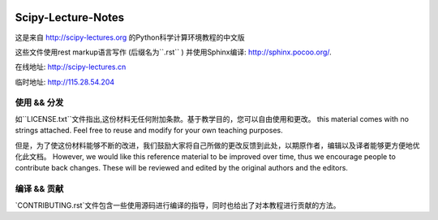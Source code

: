 .. image:: https://zenodo.org/badge/doi/10.5281/zenodo.31521.svg
    :target: http://dx.doi.org/10.5281/zenodo.31521

.. image:: https://travis-ci.org/scipy-lectures/scipy-lecture-notes.svg?branch=master
    :target: https://travis-ci.org/scipy-lectures/scipy-lecture-notes

===================
Scipy-Lecture-Notes
===================

这是来自 http://scipy-lectures.org 的Python科学计算环境教程的中文版

这些文件使用rest markup语言写作 (后缀名为``.rst``
) 并使用Sphinx编译: http://sphinx.pocoo.org/.

在线地址: http://scipy-lectures.cn

临时地址: http://115.28.54.204

使用 && 分发
-------------------------

如``LICENSE.txt``文件指出,这份材料无任何附加条款。基于教学目的，您可以自由使用和更改。
this material comes with no strings attached. Feel free to reuse and modify for your own teaching purposes.

但是，为了使这份材料能够不断的改进，我们鼓励大家将自己所做的更改反馈到此处，以期原作者，编辑以及译者能够更方便地优化此文档。
However, we would like this reference material to be improved over time,
thus we encourage people to contribute back changes. These will be
reviewed and edited by the original authors and the editors.

编译 && 贡献 
--------------------------

`CONTRIBUTING.rst`文件包含一些使用源码进行编译的指导，同时也给出了对本教程进行贡献的方法。


